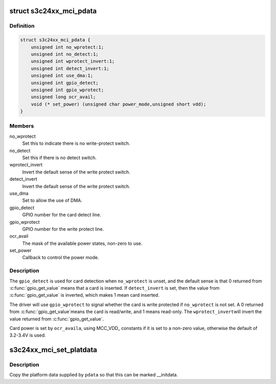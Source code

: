 .. -*- coding: utf-8; mode: rst -*-
.. src-file: include/linux/platform_data/mmc-s3cmci.h

.. _`s3c24xx_mci_pdata`:

struct s3c24xx_mci_pdata
========================

.. c:type:: struct s3c24xx_mci_pdata

    sd/mmc controller platform data

.. _`s3c24xx_mci_pdata.definition`:

Definition
----------

.. code-block:: c

    struct s3c24xx_mci_pdata {
        unsigned int no_wprotect:1;
        unsigned int no_detect:1;
        unsigned int wprotect_invert:1;
        unsigned int detect_invert:1;
        unsigned int use_dma:1;
        unsigned int gpio_detect;
        unsigned int gpio_wprotect;
        unsigned long ocr_avail;
        void (* set_power) (unsigned char power_mode,unsigned short vdd);
    }

.. _`s3c24xx_mci_pdata.members`:

Members
-------

no_wprotect
    Set this to indicate there is no write-protect switch.

no_detect
    Set this if there is no detect switch.

wprotect_invert
    Invert the default sense of the write protect switch.

detect_invert
    Invert the default sense of the write protect switch.

use_dma
    Set to allow the use of DMA.

gpio_detect
    GPIO number for the card detect line.

gpio_wprotect
    GPIO number for the write protect line.

ocr_avail
    The mask of the available power states, non-zero to use.

set_power
    Callback to control the power mode.

.. _`s3c24xx_mci_pdata.description`:

Description
-----------

The \ ``gpio_detect``\  is used for card detection when \ ``no_wprotect``\  is unset,
and the default sense is that 0 returned from \ :c:func:`gpio_get_value`\  means
that a card is inserted. If \ ``detect_invert``\  is set, then the value from
\ :c:func:`gpio_get_value`\  is inverted, which makes 1 mean card inserted.

The driver will use \ ``gpio_wprotect``\  to signal whether the card is write
protected if \ ``no_wprotect``\  is not set. A 0 returned from \ :c:func:`gpio_get_value`\ 
means the card is read/write, and 1 means read-only. The \ ``wprotect_invert``\ 
will invert the value returned from \ :c:func:`gpio_get_value`\ .

Card power is set by \ ``ocr_availa``\ , using MCC_VDD\_ constants if it is set
to a non-zero value, otherwise the default of 3.2-3.4V is used.

.. _`s3c24xx_mci_set_platdata`:

s3c24xx_mci_set_platdata
========================

.. c:function:: void s3c24xx_mci_set_platdata(struct s3c24xx_mci_pdata *pdata)

    set platform data for mmc/sdi device

    :param struct s3c24xx_mci_pdata \*pdata:
        The platform data

.. _`s3c24xx_mci_set_platdata.description`:

Description
-----------

Copy the platform data supplied by \ ``pdata``\  so that this can be marked
\__initdata.

.. This file was automatic generated / don't edit.

